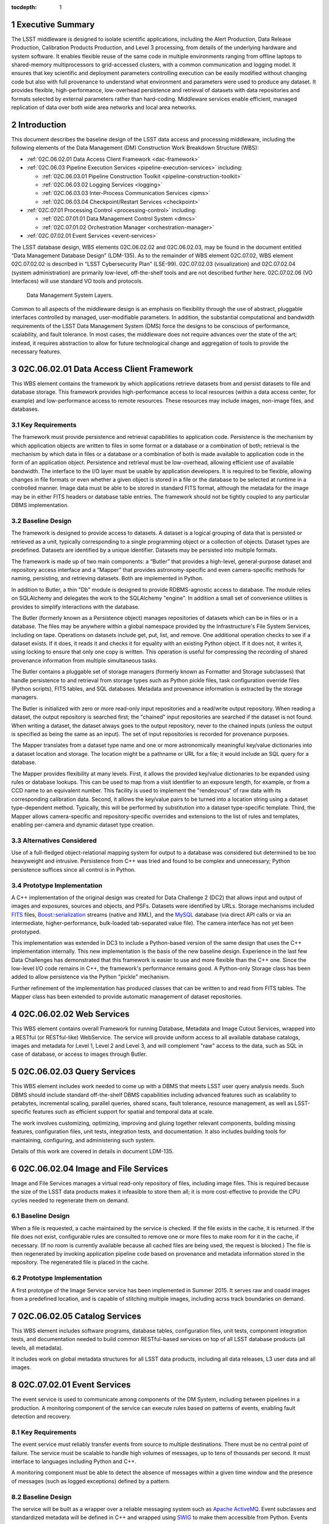 :tocdepth: 1

.. sectnum::

.. _exec-summary:

Executive Summary
=================

The LSST middleware is designed to isolate scientific applications,
including the Alert Production, Data Release Production, Calibration
Products Production, and Level 3 processing, from details of the
underlying hardware and system software. It enables flexible reuse of
the same code in multiple environments ranging from offline laptops to
shared-memory multiprocessors to grid-accessed clusters, with a common
communication and logging model. It ensures that key scientific and
deployment parameters controlling execution can be easily modified
without changing code but also with full provenance to understand what
environment and parameters were used to produce any dataset. It provides
flexible, high-performance, low-overhead persistence and retrieval of
datasets with data repositories and formats selected by external
parameters rather than hard-coding. Middleware services enable
efficient, managed replication of data over both wide area networks and
local area networks.

.. intro:

Introduction
============

This document describes the baseline design of the LSST data access and
processing middleware, including the following elements of the Data
Management (DM) Construction Work Breakdown Structure (WBS):

-  :ref:`02C.06.02.01 Data Access Client Framework <dac-framework>`

-  :ref:`02C.06.03 Pipeline Execution Services <pipeline-execution-services>` including:

   -  :ref:`02C.06.03.01 Pipeline Construction Toolkit <pipeline-construction-toolkit>`

   -  :ref:`02C.06.03.02 Logging Services <logging>`

   -  :ref:`02C.06.03.03 Inter-Process Communication Services <ipms>`

   -  :ref:`02C.06.03.04 Checkpoint/Restart Services <checkpoint>`

-  :ref:`02C.07.01 Processing Control <processing-control>` including:

   -  :ref:`02C.07.01.01 Data Management Control System <dmcs>`

   -  :ref:`02C.07.01.02 Orchestration Manager <orchestration-manager>`

-  :ref:`02C.07.02.01 Event Services <event-services>`

The LSST database design, WBS elements 02C.06.02.02 and 02C.06.02.03,
may be found in the document entitled “Data Management Database Design”
(LDM-135). As to the remainder of WBS element 02C.07.02, WBS element
02C.07.02.02 is described in “LSST Cybersecurity Plan” (LSE-99).
02C.07.02.03 (visualization) and 02C.07.02.04 (system administration)
are primarily low-level, off-the-shelf tools and are not described
further here. 02C.07.02.06 (VO Interfaces) will use standard VO tools
and protocols.

.. _dms-arch:

.. figure:: _static/dms_arch.png
   :alt: Data Management System Layers.

   Data Management System Layers.

Common to all aspects of the middleware design is an emphasis on
flexibility through the use of abstract, pluggable interfaces controlled
by managed, user-modifiable parameters. In addition, the substantial
computational and bandwidth requirements of the LSST Data Management
System (DMS) force the designs to be conscious of performance,
scalability, and fault tolerance. In most cases, the middleware does not
require advances over the state of the art; instead, it requires
abstraction to allow for future technological change and aggregation of
tools to provide the necessary features.

.. _dac-framework:

02C.06.02.01 Data Access Client Framework
=========================================

This WBS element contains the framework by which applications retrieve
datasets from and persist datasets to file and database storage. This
framework provides high-performance access to local resources (within a
data access center, for example) and low-performance access to remote
resources. These resources may include images, non-image files, and
databases.

.. _dac-framework-key-reqs:

Key Requirements
----------------

The framework must provide persistence and retrieval capabilities to
application code. Persistence is the mechanism by which application
objects are written to files in some format or a database or a
combination of both; retrieval is the mechanism by which data in files
or a database or a combination of both is made available to application
code in the form of an application object. Persistence and retrieval
must be low-overhead, allowing efficient use of available bandwidth. The
interface to the I/O layer must be usable by application developers. It
is required to be flexible, allowing changes in file formats or even
whether a given object is stored in a file or the database to be
selected at runtime in a controlled manner. Image data must be able to
be stored in standard FITS format, although the metadata for the image
may be in either FITS headers or database table entries. The framework
should not be tightly coupled to any particular DBMS implementation.

.. _dac-framework-baseline:

Baseline Design
---------------

The framework is designed to provide access to datasets. A dataset is a
logical grouping of data that is persisted or retrieved as a unit,
typically corresponding to a single programming object or a collection
of objects. Dataset types are predefined. Datasets are identified by a
unique identifier. Datasets may be persisted into multiple formats.

The framework is made up of two main components: a “Butler” that
provides a high-level, general-purpose dataset and repository access
interface and a “Mapper” that provides astronomy-specific and even
camera-specific methods for naming, persisting, and retrieving datasets.
Both are implemented in Python.

In addition to Butler, a thin "Db" module is designed to provide
RDBMS-agnostic access to database. The module relies on SQLAlchemy and
delegates the work to the SQLAlchemy "engine". In addition a small set
of convenience utilities is provides to simplify interactions with the
database.

The Butler (formerly known as a Persistence object) manages repositories
of datasets which can be in files or in a database. The files may be
anywhere within a global namespace provided by the Infrastructure's File
System Services, including on tape. Operations on datasets include get,
put, list, and remove. One additional operation checks to see if a
dataset exists. If it does, it reads it and checks it for equality with
an existing Python object. If it does not, it writes it, using locking
to ensure that only one copy is written. This operation is useful for
compressing the recording of shared provenance information from multiple
simultaneous tasks.

The Butler contains a pluggable set of storage managers (formerly known
as Formatter and Storage subclasses) that handle persistence to and
retrieval from storage types such as Python pickle files, task
configuration override files (Python scripts), FITS tables, and SQL
databases. Metadata and provenance information is extracted by the
storage managers.

The Butler is initialized with zero or more read-only input repositories
and a read/write output repository. When reading a dataset, the output
repository is searched first; the "chained" input repositories are
searched if the dataset is not found. When writing a dataset, the
dataset always goes to the output repository, never to the chained
inputs (unless the output is specified as being the same as an input).
The set of input repositories is recorded for provenance purposes.

The Mapper translates from a dataset type name and one or more
astronomically meaningful key/value dictionaries into a dataset location
and storage. The location might be a pathname or URL for a file; it
would include an SQL query for a database.

The Mapper provides flexibility at many levels. First, it allows the
provided key/value dictionaries to be expanded using rules or database
lookups. This can be used to map from a visit identifier to an exposure
length, for example, or from a CCD name to an equivalent number. This
facility is used to implement the "rendezvous" of raw data with its
corresponding calibration data. Second, it allows the key/value pairs to
be turned into a location string using a dataset type-dependent method.
Typically, this will be performed by substitution into a dataset
type-specific template. Third, the Mapper allows camera-specific and
repository-specific overrides and extensions to the list of rules and
templates, enabling per-camera and dynamic dataset type creation.

.. _dac-framework-alts:

Alternatives Considered
-----------------------

Use of a full-fledged object-relational mapping system for output to a
database was considered but determined to be too heavyweight and
intrusive. Persistence from C++ was tried and found to be complex and
unnecessary; Python persistence suffices since all control is in Python.

.. _dac-framework-prototype:

Prototype Implementation
------------------------

A C++ implementation of the original design was created for Data
Challenge 2 (DC2) that allows input and output of images and exposures,
sources and objects, and PSFs. Datasets were identified by URLs. Storage
mechanisms included `FITS <http://fits.gsfc.nasa.gov/>`_ files,
`Boost::serialization
<http://www.boost.org/doc/libs/1_47_0/libs/serialization/doc/index.html>`_
streams (native and XML), and the `MySQL <http://www.mysql.com/>`_
database (via direct API calls or via an intermediate,
higher-performance, bulk-loaded tab-separated value file).  The camera
interface has not yet been prototyped.

This implementation was extended in DC3 to include a Python-based
version of the same design that uses the C++ implementation internally.
This new implementation is the basis of the new baseline design.
Experience in the last few Data Challenges has demonstrated that this
framework is easier to use and more flexible than the C++ one. Since the
low-level I/O code remains in C++, the framework's performance remains
good. A Python-only Storage class has been added to allow persistence
via the Python "pickle" mechanism.

Further refinement of the implementation has produced classes that can
be written to and read from FITS tables. The Mapper class has been
extended to provide automatic management of dataset repositories.

.. _web-services:

02C.06.02.02 Web Services
=========================

This WBS element contains overall Framework for running Database, Metadata
and Image Cutout Services, wrapped into a RESTful (or RESTful-like)
WebService. The service will provide uniform access to all available
database catalogs, images and metadata for Level 1, Level 2 and Level 3,
and will complement "raw" access to the data, such as SQL in case of
database, or access to images through Butler.

.. _query-services:

02C.06.02.03 Query Services
===========================

This WBS element includes work needed to come up with a DBMS that
meets LSST user query analysis needs. Such DBMS should include
standard off-the-shelf DBMS capabilities including advanced features
such as scalability to petabytes, incremental scaling, parallel queries,
shared scans, fault tolerance, resource management, as well as
LSST-specific features such as efficient support for spatial and
temporal data at scale.

The work involves customizing, optimizing, improving and gluing together
relevant components, building missing features, configuration files,
unit tests, integration tests, and documentation. It also includes
building tools for maintaining, configuring, and administering such system.

Details of this work are covered in details in document LDM-135.

.. _image-file-services:

02C.06.02.04 Image and File Services
====================================

Image and File Services manages a virtual read-only repository of files,
including image files. This is required because the size of the LSST
data products makes it infeasible to store them all; it is more
cost-effective to provide the CPU cycles needed to regenerate them on
demand.

.. _image-file-services-baseline:

Baseline Design
---------------

When a file is requested, a cache maintained by the service is checked.
If the file exists in the cache, it is returned. If the file does not
exist, configurable rules are consulted to remove one or more files to
make room for it in the cache, if necessary. (If no room is currently
available because all cached files are being used, the request is
blocked.) The file is then regenerated by invoking application pipeline
code based on provenance and metadata information stored in the
repository. The regenerated file is placed in the cache.

.. _image-file-services-prototype:

Prototype Implementation
------------------------

A first prototype of the Image Service service has been implemented
in Summer 2015. It serves raw and coadd images from a predefined location,
and is capable of stitching multiple images, including acrss track
boundaries on demand.

.. _catalog-services:

02C.06.02.05 Catalog Services
=============================

This WBS element includes software programs, database tables, configuration
files, unit tests, component integration tests, and documentation needed to
build common RESTful-based services on top of all LSST database products
(all levels, all metadata).

It includes work on global metadata structures for all LSST data products,
including all data releases, L3 user data and all images.

.. _event-services:

02C.07.02.01 Event Services
===========================

The event service is used to communicate among components of the DM
System, including between pipelines in a production. A monitoring
component of the service can execute rules based on patterns of events,
enabling fault detection and recovery.

.. _event-services-key-reqs:

Key Requirements
----------------

The event service must reliably transfer events from source to multiple
destinations. There must be no central point of failure. The service
must be scalable to handle high volumes of messages, up to tens of
thousands per second. It must interface to languages including Python
and C++.

A monitoring component must be able to detect the absence of messages
within a given time window and the presence of messages (such as logged
exceptions) defined by a pattern.

.. _event-services-baseline:

Baseline Design
---------------

The service will be built as a wrapper over a reliable messaging system
such as `Apache ActiveMQ <http://activemq.apache.org>`_. Event
subclasses and standardized metadata will be defined in C++ and wrapped
using `SWIG <http://www.swig.org>`_ to make them accessible from Python.
Events will be published to a topic; multiple receivers may subscribe to
that topic to receive copies of the events.

The event monitor subscribes to topics that indicate faults or other
system status. It can match templates to events, including boolean
expressions and time expressions applied to event data and metadata.

.. _fig-event-broker:

.. figure:: _static/event_broker.png
   :alt: Event Subsystem Components.

   Event Subsystem Components.

.. _event-services-prototype:

Prototype Implementation
------------------------

An implementation of the event subsystem on Apache ActiveMQ was created
for DC2 and has evolved since then. Command, Log, Monitor, PipelineLog,
and Status event types have been defined. Event receivers include
pipeline components, orchestration components, the event monitor, and a
logger that inserts entries into a database. Tests have demonstrated the
ability to handle tens of thousands of events per second through the
event broker, although the code to store events in a database is not yet
up to that level of performance.

The event monitor has been prototyped in Java

.. _processing-control:

02C.07.01 Processing Control
============================

.. _orchestration-manager:

02C.07.01.02 Orchestration Manager
----------------------------------

The Orchestration Manager is responsible for deploying pipelines and
Policies onto nodes, ensuring that their input data is staged
appropriately, distributing dataset identifiers to be processed,
recording provenance, and actually starting pipeline execution.

.. _orchestration-manager-key-reqs:

Key Requirements
~~~~~~~~~~~~~~~~

The Orchestration Manager must be able to deploy pipelines and their
associated configuration Policies onto one or more nodes in a cluster.
Different pipelines may be deployed to different, although possibly
overlapping, subsets of nodes. All three pipeline execution models (see
:ref:`Pipeline Framework <pipeline-framework>`) must be supported.
Sufficient provenance information must be captured to ensure that
datasets can be reproduced from their inputs.

The Orchestration Manager at the Base Center works with the :ref:`Data
Management Control System <dmcs>` (DMCS) at that Center to accept
commands from the OCS to enter various system modes such as Nightly
Observing or Daytime Calibration. The DMCS invokes the Orchestration
Manager to configure and execute data transfer and Alert Production
pipelines accordingly. At the Archive Center, the Orchestration Manager
controls execution of the Data Release Production, including managing
data dependencies between pipelines.

Orchestration must detect failures, categorize them as permanent or
possibly-transient, and restart transiently-failed processing according
to the appropriate fault tolerance strategy.

.. _orchestration-manager-baseline:

Baseline Design
~~~~~~~~~~~~~~~

The design for the Orchestration Manager is a pluggable,
configuration-controlled framework. Plug-in modules are used to
configure and deploy pipelines on a variety of underlying process
management technologies (such as simple `ssh <http://openssh.com/>`_ or
batch systems), which is necessary during design and development when
hardware is typically borrowed rather than owned. For the operational
system, `HTCondor <http://research.cs.wisc.edu/htcondor/>`_ is the
selected process management technology. Additional modules capture
hardware, software, and configuration provenance, including information
about the execution nodes, the versions of all software packages, and
the values of all configuration parameters for both middleware and
applications.

The manager (or its underlying process management technology) monitors
the availability of datasets and can trigger the execution of pipelines
when their inputs become available. It can hand out datasets to nodes
based on the history of execution and the availability of locally-cached
datasets to minimize data movement.

Faults are detected by the pipeline harness and event monitor timeouts.
Orchestration then reprocesses transiently-failed datasets.

If technology advancement, performance, or community practice led us to
change the process management technology, e.g. to something like `Apache
Hadoop <http://hadoop.apache.org/>`_, the orchestration manager plugins
that handle task submission and data staging would need to be modified
to submit task graphs under YARN and to rely on HDFS, respectively, but
the underlying applications would not necessarily have to change.

.. _orchestration-manager-prototype:

Prototype Implementation
~~~~~~~~~~~~~~~~~~~~~~~~

A prototype implementation of the deployment framework was developed for
DC3a. It was extended to use Condor-G to manage deployed processes, and
data dependency features were added for DC3b. Provenance is recorded in
files and, to a limited extent, in a database. The file-based provenance
has been demonstrated to be sufficient to regenerate datasets.

HTCondor provides many of the capabilities required from the
Orchestration Manager and other middleware components such as data
distribution, fault tolerance, and checkpoint/resume. The current
prototype of the Orchestration Manager uses it to execute startup and
shutdown code, distribute datasets to pipelines, group those datasets to
ensure sufficient job length to amortize overheads, and automatically
restart failed jobs. The Summer 2013 Data Challenge [#f1]_ showed that
HTCondor could execute Tasks at scales of up to 10,000 cores without
bottlenecks. When starting pipelines on an empty cluster, as will be the
case for the Alert Production, the Orchestration Manager was able to
achieve Task submission rates of 8 per second with instantaneous rates
of 25 per second, leading us to believe that 200 jobs could be executed
within 10 seconds. Efficiency for the Data Release Production will be
adequate, as the idle time between execution of Tasks on a worker node
was found to be less than 2 seconds, small in comparison with Task
lengths on the order of minutes.

.. [#f1] Document-15098, Summer 2013 Scalability Testing Report

.. _dmcs:

02C.07.01.01 Data Management Control System
-------------------------------------------

The LSST Data Management System at each center will be monitored and
controlled by a Data Management Control System (DMCS). The DMCS
requirements and design are described more fully in “Automated Operation
of the LSST Data Management System”, Document LDM-230.

.. _dmcs-key-reqs:

Key Requirements
~~~~~~~~~~~~~~~~

The DMCS at each site has two primary roles: a system administration and
monitoring role and a production sequencing and control role.

In the system administration role, the DMCS is responsible for
initializing and running application-level diagnostics on all equipment,
including computing nodes, disk storage, tape storage, and networking,
ensuring that each component is available for production use. It
verifies (again, at the application level) connectivity with the other
sites including the Headquarters Site. It uses the System Administration
Services from the infrastructure to monitor the operation of all
hardware and integrates with the orchestration layer (see
:ref:`Processing Control <processing-control>`) to monitor software
execution. System status and control functions will be available via a
Web-enabled tool to the Headquarters Site and remote locations.

In the production sequencing role, the DMCS has different
responsibilities at each site.

At the Base Center, the DMCS is responsible for interfacing with the OCS
(as defined in “Control System Interfaces between the Telescope & Data
Management”, Document LSE-75). It accepts commands from the OCS to enter
various modes, including observing, calibration, day, maintenance, and
shutdown. It then configures and invokes the orchestration layer to
archive data locally, transfer data to the Archive Center, and execute
the Alert Production there.

At the Archive Center, the DMCS sequences the productions, ensuring that
each pipeline component processes all required data in the appropriate
granularity and order, and performs resource management for the compute
cluster. Parts of the cluster may be dedicated to certain activities
while others operate in a shared mode. The major processing activities
under DMCS control, invoked using the orchestration layer, include the
Alert Production processing (on dedicated hardware), the Calibration
Products Production, and the Data Release Production

At each Data Access Center, the DMCS performs resource management for
the level 3 data products compute cluster. It can be used to sequence
Level 3 computations, in particular those that run on Data Release
Production intermediate datasets.

.. _dmcs-baseline:

Baseline Design
~~~~~~~~~~~~~~~

For system administration, the DMCS will consist of an off-the-shelf
cluster management system together with a custom pluggable software
framework for automating system administration tasks. A Web-based
control panel and an off-the-shelf monitoring system will also be
integrated. Plugins will include hardware-specific initialization and
configuration software and interfaces to software package deployment
tools. The characteristics and hardware and software configuration of
each computer will be maintained in a central database.

A separate script-based component will handle the application-level
sequencing. This will include mode transition scripts to interface with
the OCS, event-handling scripts that respond to OCS and camera events,
and scripts to generate lists of datasets, lists of tasks, and graphs of
data dependencies between tasks for the execution of the Data Release
Production pipelines. Execution of these scripts will be triggered by
OCS events, DM Events, or operator control.

.. _dmcs-prototype:

Prototype Implementation
~~~~~~~~~~~~~~~~~~~~~~~~

The DMCS has not yet been prototyped. Scripts have been written to
automate execution of Data Challenge productions that are similar in
scope to the Data Release Production. An off-the-shelf system-level
monitoring solution is in place for the DM development cluster.

.. _pipeline-execution-services:

Pipeline Execution Services
===========================

.. _pipeline-construction-toolkit:

02C.06.03.01 Pipeline Construction Toolkit
------------------------------------------

The Pipeline Construction Toolkit provides a framework for packaging
scientific algorithms into executable and reusable pipelines. It handles
configuration, argument parsing, and interfacing with the I/O and
inter-process communications mechanisms.

.. _pipeline-config-framework:

Configuration Framework
~~~~~~~~~~~~~~~~~~~~~~~

The configuration component of the Pipeline Framework is a mechanism to
specify parameters for applications and middleware in a consistent,
managed way. The use of this component facilitates runtime
reconfiguration of the entire system while still ensuring consistency
and the maintenance of traceable provenance.

.. _pipeline-config-framework-key-reqs:

Key Requirements
^^^^^^^^^^^^^^^^

Configurations must be able to contain parameters of various types,
including at least strings, booleans, integers, and floating-point
numbers. Ordered lists of each of these must also be supported. Each
parameter must have a name. A hierarchical organization of names is
required so that all parameters associated with a given component may be
named and accessed as a group.

There must be a facility to specify legal and required parameters and
their types and to use this information to ensure that invalid
parameters are detected before code attempts to use them. Default values
for parameters must be able to be specified; it must also be possible to
override those default values, potentially multiple times (with the last
override controlling).

Configurations and their parameters must be stored in a user-modifiable
form. It is preferable for this form to be textual so that it is
human-readable and modifiable using an ordinary text editor.

It must be possible to save sufficient information about a configuration
to obtain the value of any of its parameters as seen by the application
code.

.. _pipeline-config-framework-baseline:

Baseline Design
^^^^^^^^^^^^^^^

The initial design based on a custom text file format has been refined
based on experimentation during the design and development phase.

Configurations are instances of a Python class. The class definition
specifies the legal parameter names, their types, default values if any,
minimum and maximum lengths for list values, and whether a parameter is
required. It also mandates that a documentation string be provided for
each parameter. Use of Python for defining configurations enables
inheritance, the use of package imports to easily refer to
configurations from other components, complex parameter validation, and
the ability to define powerful new parameter types. Default values in
configuration instances can be overridden by human-readable text files
containing normal Python code, simplifying the specification of multiple
similar parameters. Overrides can also be set using command line
parameters. The Python base class maintains complete history information
for every parameter, including its default and all overrides. The state
of a configuration as used by the application code can be written out
and optionally ingested into a database for provenance purposes .A
mechanism is provided to automatically translate between the Python
configuration instance and a control object for C++ code.

.. _pipeline-config-framework-prototype:

Prototype Implementation
^^^^^^^^^^^^^^^^^^^^^^^^

An implementation of the Python-based design has been used since
December 2011. It contains features such as selection of an algorithm by
name from a registry, automatically pulling in the algorithm’s
configuration. Tools are provided to print out the history of any
parameter.

.. _pipeline-framework:

Pipeline Framework
~~~~~~~~~~~~~~~~~~

A pipeline is a very common representation of astronomical processing.
Datasets are processed by a series of components in turn. Each component
applies an algorithm to one or more input datasets, producing one or
more outputs that are handed to the next component. More generally,
pipelines may be hierarchical, with a pipeline reused as a component in
another pipeline. Branching and looping control flows may also be
desirable. The pipeline framework provides the ability to create these
pipelines.

.. _pipeline-framework-key-reqs:

Key Requirements
^^^^^^^^^^^^^^^^

The pipeline framework must allow components to be specified in Python.
It must handle the transfer of datasets from component to component. To
ensure adequate performance for the Alert Production, such data transfer
must be possible in memory, not solely through disk files. Pipeline
components must be able to report errors and thereby prevent the
execution of downstream components.

The pipeline harness must support execution in three modes:

-  **Single task (serial mode).** One pipeline instance executes on one
   dataset. This mode is useful for development, testing, and debugging.

-  **Single task (parallel mode).** Multiple linked pipeline instances
   execute on multiple datasets belonging to a single task while
   communicating amongst themselves and synchronizing when appropriate.
   This mode is required for real-time alert processing.

-  **Multiple tasks (batch mode).** Multiple pipeline instances execute
   on one dataset each. Instances are independent of each other except
   that an instance may not be executed until all of its inputs are
   available. Instances may be executing different code to perform
   different tasks. This mode is required for some types of Data Release
   processing.

.. _pipeline-framework-baseline:

Baseline Design
^^^^^^^^^^^^^^^

The pipeline harness is comprised of Task objects. Tasks are simply
Python scripts with a common base class. Using Python enables Tasks to
support complex control flows without developing a new control flow
language. Tasks may call sub-Tasks as part of their execution. Errors
are reported through standard Python exception subclasses.

The Task base class provides configuration facilities using the
configuration framework. The Task configuration can include selection of
sub-Tasks to be executed, allowing the pipeline to be reconfigured at
runtime. Each Task has a method that allows discovery of its input and
output requirements. The Task framework also allows Tasks to save
metadata related to their processing, such as performance or data
quality information.

Certain Tasks are intended for direct use by productions or science
users. These “Command Line Tasks” have additional features built into
their base class: argument handling, configuration overrides, and
provenance capture. The argument handling functionality extends the
Python argument parser, providing a consistent experience to the user
while allowing Command Line Tasks to add needed arguments. Among the
supported arguments are options to allow configuration parameters to be
overridden by files or command line settings. Command Line Tasks by
default persist their configuration parameters, input data
specifications (which in turn can be followed back to instrument
configuration and conditions) and processing metadata for provenance
purposes; they also can be directed to capture their runtime
environment, including the versions of software packages in use and
machine information, or they can record a key tied to such environmental
information that is provided by external middleware.

Single Task (parallel mode) execution is supported by the :ref:`Inter-Process
Communication Services <ipms>`, which arrange to execute a
Task's algorithm in parallel.

This design is a refinement of the original pipeline framework design,
which described Pipelines composed of Stages communicating via a
Clipboard. Tasks take the place of Stages; Command Line Tasks replace
Pipelines; and the Clipboard is replaced by in-memory Python variables.

.. _pipeline-framework-prototype:

Prototype Implementations
^^^^^^^^^^^^^^^^^^^^^^^^^

An initial implementation of the framework was developed in C++ and
Python. It provided the ability to build pipelines by wrapping low-level
algorithms with Python Stages communicating using in-memory C++
Clipboard objects. While this implementation had low overhead, it proved
to be overly complex to use. It was difficult to debug pipelines since
they had to be executed within the framework (not simply from the
command line) and they mixed languages. Sophisticated branching and
looping control flows would have required significant development.

A second implementation has been developed in pure Python and used for
several Data Challenges. This implementation is currently limited to the
single-task serial and multiple-task batch modes of but it will be
extended to use thread-based or MPI-based communication in the future as
the :ref:`Inter-Process Communication Services <ipms>` are developed. This
implementation is the basis for the refined baseline design. It solves
the debugging issue by being able to be run under the Python debugger.
Task startup overhead is greater in this implementation, but batching
together processing of several datasets in a single Task overcomes this,
as demonstrated in the latest Data Challenges.\ [#f2]_

.. [#f2] LDM-226 LSST Data Challenge Report, Summer 2012/Early Winter 2013 and Document-15098, op. cit.

.. _logging:

02C.06.03.02 Logging Services
-----------------------------

The logging service is used by application and middleware code to record
status and debugging information.

.. _logging-key-reqs:

Key Requirements
~~~~~~~~~~~~~~~~

Log messages must be associated with component names organized
hierarchically. Logging levels controlling which messages are produced
must be configurable on a per-component level. There must be a way for
messages that are not produced to not add overhead. Logs must be able to
be written to local disk files as well as sent via the event subsystem.
Metadata about a component's context, such as a description of the CCD
being processed, must be able to be attached to a log message.

.. _logging-baseline:

Baseline Design
~~~~~~~~~~~~~~~

Log objects are created in a parent/child hierarchy and associated with
dotted-path names; each such Log and name has an importance threshold
associated with it. Methods on the Log object are used to record log
messages. One such method uses the C++ varargs functionality to avoid
formatting the message until it has been determined if the importance
meets the threshold. Log messages are contained within LogRecords that
have additional key/value contextual metadata.

Multiple LogDestination streams can be created and attached to Logs (and
inherited in child Logs). Each such stream has its own importance
threshold. LogRecords may also be formatted in different ways depending
on the LogDestination. LogRecords may also be incorporated into Events
(see :ref:`Event Services <event-services>`) and transmitted on a topic.

Two sets of wrappers around the basic Log objects simplify logging
start/stop timing messages and allow debug messages to be compiled out.

.. _logging-prototype:

Prototype Implementation
~~~~~~~~~~~~~~~~~~~~~~~~

A prototype implementation was created in C++ for DC2; the debugging and
logging components of that implementation were merged for DC3a. The C++
interface is wrapped by SWIG into Python.

A proof-of-concept implementation of much of the Logging Subsystem interface on
top of Apache `log4cxx <http://logging.apache.org/log4cxx/index.html>`_
demonstrated that it is possible to use off-the-shelf tools to implement the
design. An adapter would have to be written to enable log messages to be sent
via the Event subsystem.

.. _ipms:

02C.06.03.03 Inter-Process Messaging Services
---------------------------------------------

Inter-Process Messaging Services are used to isolate the applications
code from the details of the underlying communications mechanism.

.. _ipms-key-reqs:

Key Requirements
~~~~~~~~~~~~~~~~

IPMS must support at least point-to-point communication, global
collection and aggregation of data from a parallel computation with
distribution of the aggregate back to parallel processes, and data
exchange from processes to “neighboring” processes using a defined
geometry. It must be possible to send and receive objects, but
transmission of complex data structures involving pointers is not
required.

.. _ipms-baseline:

Baseline Design
~~~~~~~~~~~~~~~

IPMS will be an abstract interface used by applications code implemented
using two technologies: the Event subsystem and `MPI
<http://mpi-forum.org/>`_. The former will typically be selected for
general-purpose, low-volume communication, particularly when global
publish/subscribe functionality is desired; the latter will be used for
efficient, high-rate communication. A Command Line Task will call IPMS
with a specification of its desired geometry in order to execute its
algorithm in parallel.  The algorithm will make explicit calls to IPMS
to send data to and receive data from other instances of the task,
including gather/scatter communication.

.. _ipms-prototype:

Prototype Implementation
~~~~~~~~~~~~~~~~~~~~~~~~

A prototype implementation of MPI communication between pipelines was
written in the DC3 timeframe. An implementation of MPI communication for
Tasks has been written by the Subaru Hyper Suprime-cam group but not yet
merged back to the LSST stack.

.. _checkpoint:

02C.06.03.04 Checkpoint/Restart Services
----------------------------------------

Checkpoint/Restart Services are used to pause the execution and save the
state of long-running pipelines, to protect against failures and for
resource management. They are also used to restart pipelines.

.. _checkpoint-key-reqs:

Key Requirements
~~~~~~~~~~~~~~~~

It must be possible to checkpoint a pipeline independent of the
application code and restart it on the same or a similar computer.
Providing a means for application code to explicitly save its state is
also desirable

.. _checkpoint-baseline:

Baseline Design
~~~~~~~~~~~~~~~

The checkpointing and migration capability in HTCondor provides a
sufficient baseline. The priority of these services has decreased as
application algorithms have proven to be amenable to partitioning into
smaller jobs that can be rerun in their entirety.

.. _checkpoint-prototype:

Prototype Implementation
~~~~~~~~~~~~~~~~~~~~~~~~~

This service has not yet been prototyped.

.. _change-record:

Change Record
=============

+-------------+------------+----------------------------------+--------------+
| **Version** | **Date**   | **Description**                  | **Owner**    |
+=============+============+==================================+==============+
| 1.0         | 7/25/2011  | Initial version based on         | Kian-Tat Lim |
|             |            | pre-existing UML models          |              |
|             |            | and presentations                |              |
+-------------+------------+----------------------------------+--------------+
| 2.0         | 5/22/2013  | Updated based on experience from | Kian-Tat Lim |
|             |            | prototypes and Data Challenges.  |              |
+-------------+------------+----------------------------------+--------------+
| 8           | 10/4/2013  | Updated based on comments from   | Kian-Tat Lim |
|             |            | Process Control Review, changed  |              |
|             |            | to current terminology           |              |
+-------------+------------+----------------------------------+--------------+
| 9           | 10/9/2013  | Further updates based on Process | Kian-Tat Lim |
|             |            | Control Review, formatting       |              |
|             |            | cleanup.                         |              |
+-------------+------------+----------------------------------+--------------+
| 10          | 10/10/2013 | TCT                              | R Allsman    |
+-------------+------------+----------------------------------+--------------+


